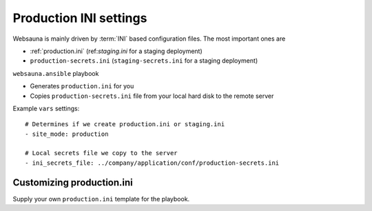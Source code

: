 =======================
Production INI settings
=======================

Websauna is mainly driven by :term:`INI` based configuration files. The most important ones are

* :ref:`production.ini` (ref:`staging.ini` for a staging deployment)

* ``production-secrets.ini`` (``staging-secrets.ini`` for a staging deployment)

``websauna.ansible`` playbook

* Generates ``production.ini`` for you

* Copies ``production-secrets.ini`` file from your local hard disk to the remote server

Example ``vars`` settings::

    # Determines if we create production.ini or staging.ini
    - site_mode: production

    # Local secrets file we copy to the server
    - ini_secrets_file: ../company/application/conf/production-secrets.ini

Customizing production.ini
==========================

Supply your own ``production.ini`` template for the playbook.
